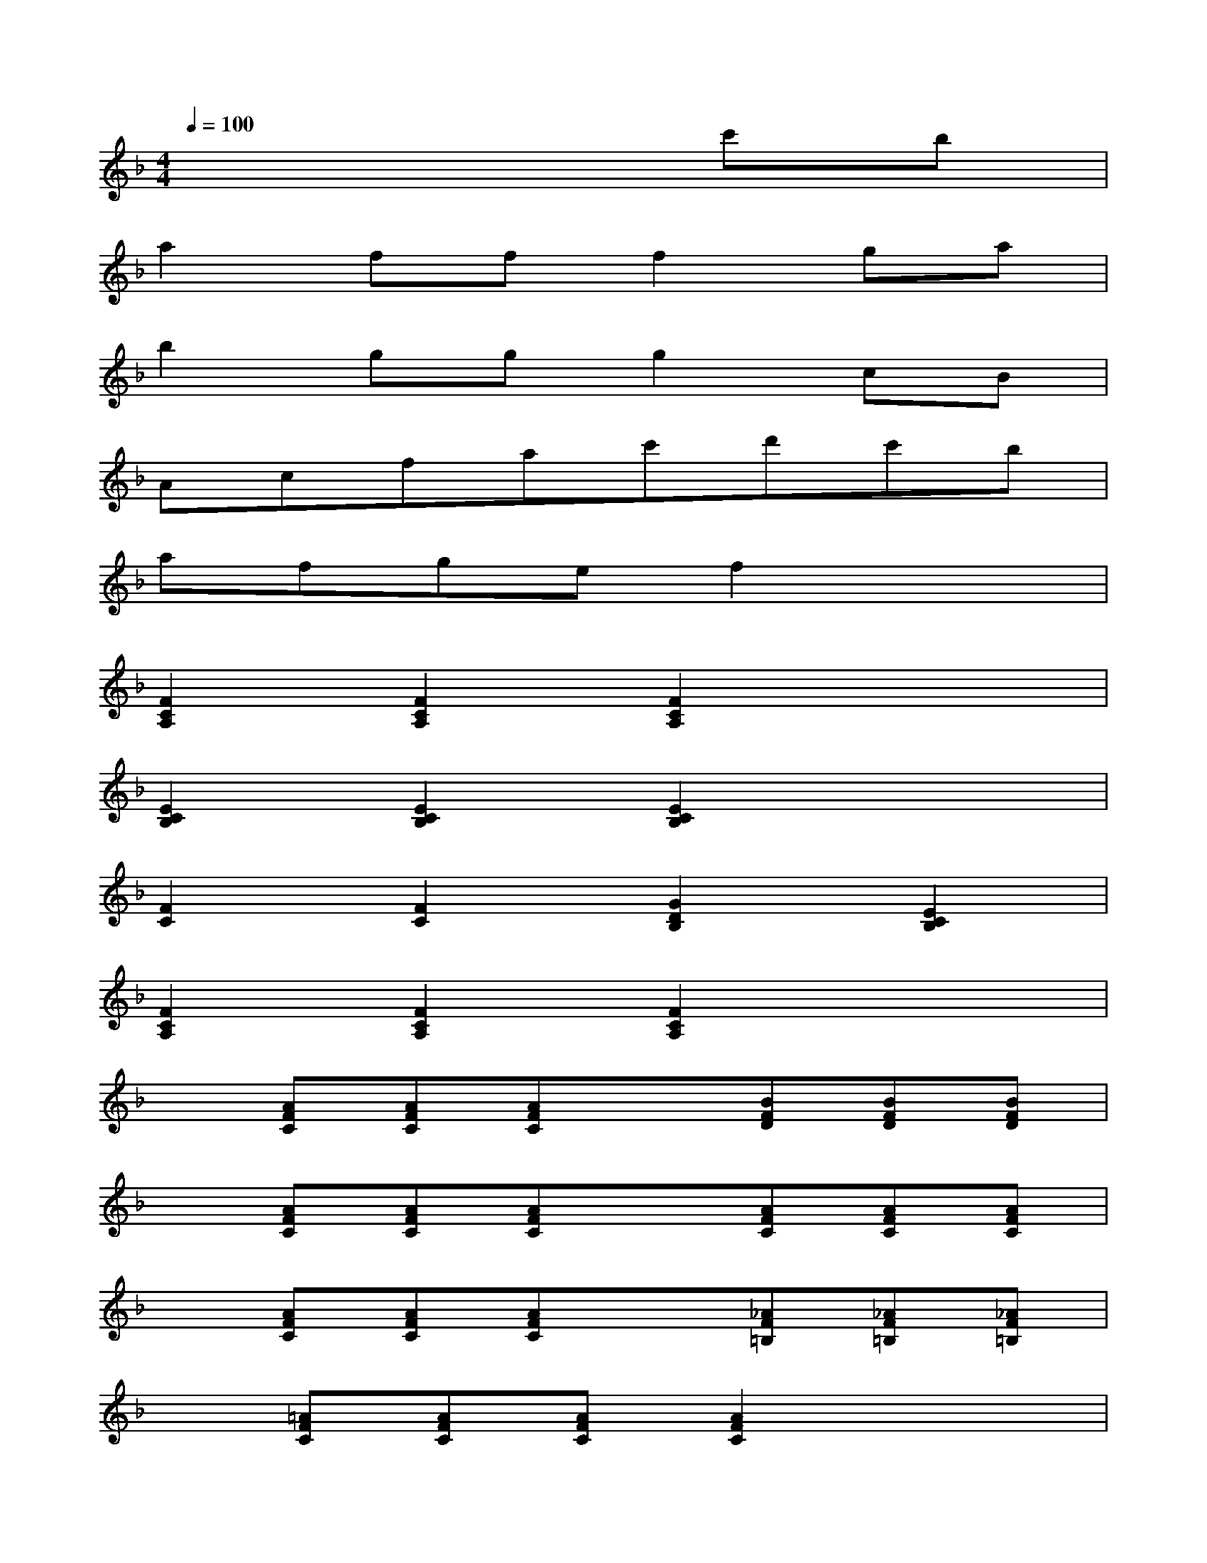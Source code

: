 X:1
T:
M:4/4
L:1/8
Q:1/4=100
K:F%1flats
V:1
x6c'b|
a2fff2ga|
b2ggg2cB|
Acfac'd'c'b|
afgef2x2|
[F2C2A,2][F2C2A,2][F2C2A,2]x2|
[E2C2B,2][E2C2B,2][E2C2B,2]x2|
[F2C2][F2C2][G2D2B,2][E2C2B,2]|
[F2C2A,2][F2C2A,2][F2C2A,2]x2|
x[AFC][AFC][AFC]x[BFD][BFD][BFD]|
x[AFC][AFC][AFC]x[AFC][AFC][AFC]|
x[AFC][AFC][AFC]x[_AF=B,][_AF=B,][_AF=B,]|
x[=AFC][AFC][AFC][A2F2C2]x2|
[F2C2A,2][F2C2A,2][F2C2A,2]x2|
[E2C2_B,2][E2C2B,2][E2C2B,2]x2|
[F2C2][F2C2][G2D2B,2][E2C2B,2]